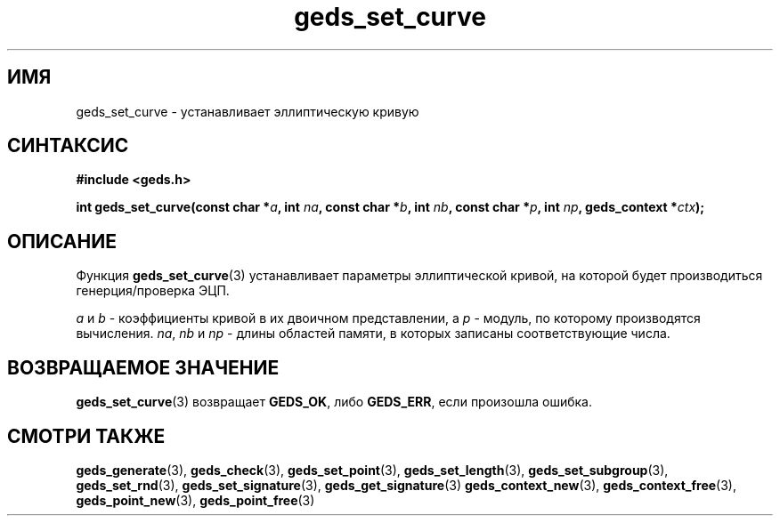 .TH "geds_set_curve" "3" "19 марта 2013" "Linux" "GEDS Functions Manual"
.
.SH ИМЯ
geds_set_curve - устанавливает эллиптическую кривую
.
.SH СИНТАКСИС
.nf
.B #include <geds.h>
.sp
.BI "int geds_set_curve(const char *" a ", int " na ", const char *" b ", int " nb ", const char *" p ", int " np ", geds_context *" ctx );
.fi
.
.SH ОПИСАНИЕ
Функция \fBgeds_set_curve\fP(3) устанавливает параметры
эллиптической кривой,
на которой будет производиться генерция/проверка ЭЦП.
.sp
\fIa\fP и \fIb\fP - коэффициенты кривой в их двоичном представлении,
а \fIp\fP - модуль, по которому производятся вычисления.
\fIna\fP, \fInb\fP и \fInp\fP - длины областей памяти,
в которых записаны соответствующие числа.
.
.SH "ВОЗВРАЩАЕМОЕ ЗНАЧЕНИЕ"
\fBgeds_set_curve\fP(3) возвращает \fBGEDS_OK\fP,
либо \fBGEDS_ERR\fP,
если произошла ошибка.
.
.SH "СМОТРИ ТАКЖЕ"
.BR geds_generate (3),
.BR geds_check (3),
.BR geds_set_point (3),
.BR geds_set_length (3),
.BR geds_set_subgroup (3),
.BR geds_set_rnd (3),
.BR geds_set_signature (3),
.BR geds_get_signature (3)
.BR geds_context_new (3),
.BR geds_context_free (3),
.BR geds_point_new (3),
.BR geds_point_free (3)
